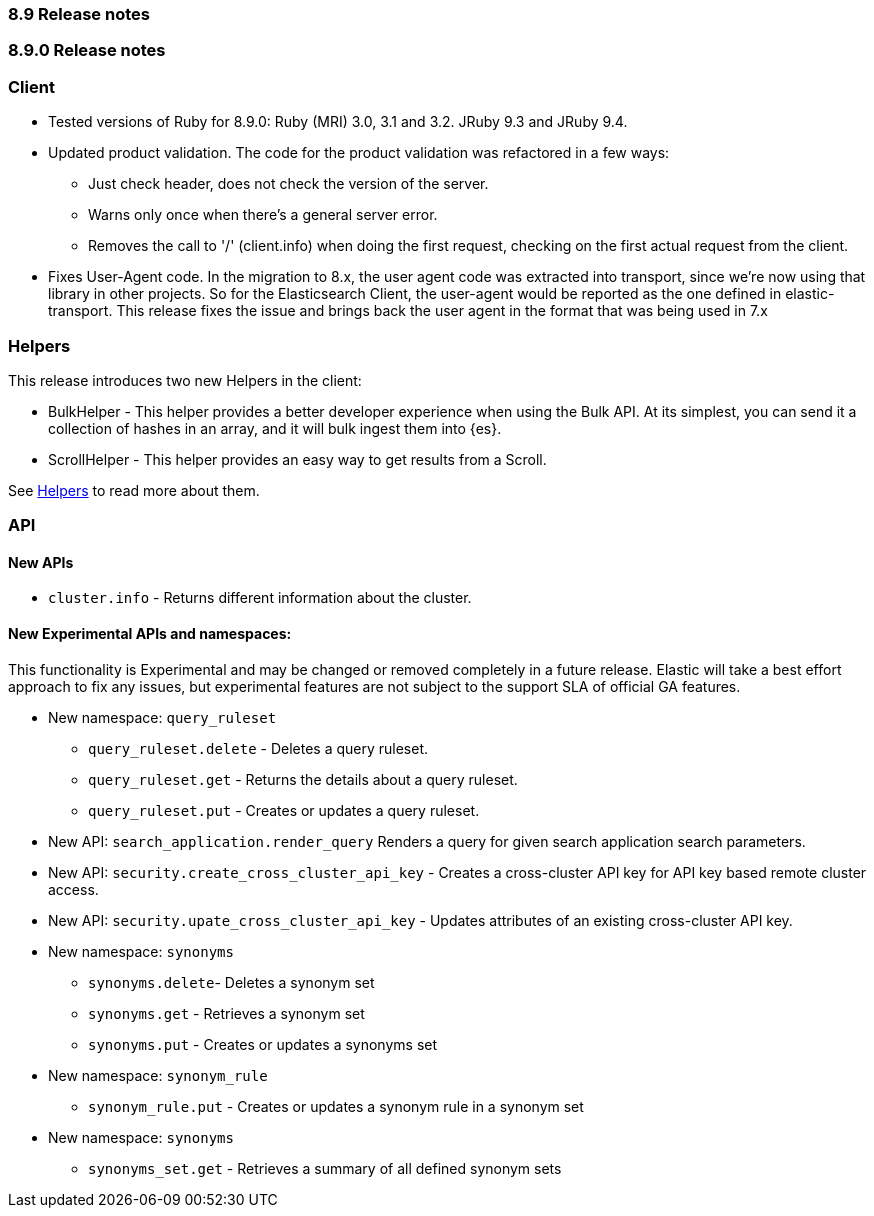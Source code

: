 [[release_notes_89]]
=== 8.9 Release notes

[discrete]
[[release_notes_890]]
=== 8.9.0 Release notes

[discrete]
=== Client
* Tested versions of Ruby for 8.9.0: Ruby (MRI) 3.0, 3.1 and 3.2. JRuby 9.3 and JRuby 9.4.
* Updated product validation. The code for the product validation was refactored in a few ways:
** Just check header, does not check the version of the server.
** Warns only once when there's a general server error.
** Removes the call to '/' (client.info) when doing the first request, checking on the first actual request from the client.
* Fixes User-Agent code. In the migration to 8.x, the user agent code was extracted into transport, since we're now using that library in other projects. So for the Elasticsearch Client, the user-agent would be reported as the one defined in elastic-transport. This release fixes the issue and brings back the user agent in the format that was being used in 7.x

[discrete]
=== Helpers
This release introduces two new Helpers in the client:

* BulkHelper - This helper provides a better developer experience when using the Bulk API. At its simplest, you can send it a collection of hashes in an array, and it will bulk ingest them into {es}.
* ScrollHelper - This helper provides an easy way to get results from a Scroll.

See <<Helpers>> to read more about them.

[discrete]
=== API

[discrete]
==== New APIs

* `cluster.info` - Returns different information about the cluster.

[discrete]
==== New Experimental APIs and namespaces:

This functionality is Experimental and may be changed or removed completely in a future release. Elastic will take a best effort approach to fix any issues, but experimental features are not subject to the support SLA of official GA features.

* New namespace: `query_ruleset`
** `query_ruleset.delete` - Deletes a query ruleset.
** `query_ruleset.get` - Returns the details about a query ruleset.
** `query_ruleset.put` - Creates or updates a query ruleset.
* New API: `search_application.render_query` Renders a query for given search application search parameters.
* New API: `security.create_cross_cluster_api_key` -  Creates a cross-cluster API key for API key based remote cluster access.
* New API: `security.upate_cross_cluster_api_key` - Updates attributes of an existing cross-cluster API key.
* New namespace: `synonyms`
** `synonyms.delete`- Deletes a synonym set
** `synonyms.get` - Retrieves a synonym set
** `synonyms.put` - Creates or updates a synonyms set
* New namespace: `synonym_rule`
** `synonym_rule.put` - Creates or updates a synonym rule in a synonym set
* New namespace: `synonyms`
** `synonyms_set.get` - Retrieves a summary of all defined synonym sets

